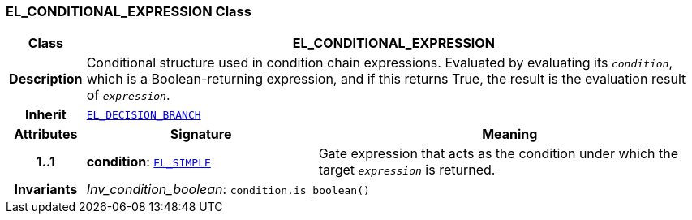 === EL_CONDITIONAL_EXPRESSION Class

[cols="^1,3,5"]
|===
h|*Class*
2+^h|*EL_CONDITIONAL_EXPRESSION*

h|*Description*
2+a|Conditional structure used in condition chain expressions. Evaluated by evaluating its `_condition_`, which is a Boolean-returning expression, and if this returns True, the result is the evaluation result of `_expression_`.

h|*Inherit*
2+|`<<_el_decision_branch_class,EL_DECISION_BRANCH>>`

h|*Attributes*
^h|*Signature*
^h|*Meaning*

h|*1..1*
|*condition*: `<<_el_simple_class,EL_SIMPLE>>`
a|Gate expression that acts as the condition under which the target `_expression_` is returned.

h|*Invariants*
2+a|__Inv_condition_boolean__: `condition.is_boolean()`
|===
